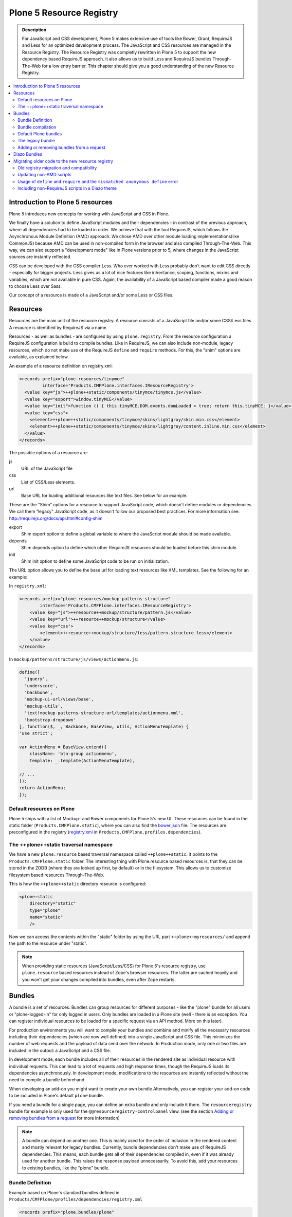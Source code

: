 =========================
Plone 5 Resource Registry
=========================

.. admonition:: Description

    For JavaScript and CSS development, Plone 5 makes extensive use of tools like Bower, Grunt, RequireJS and Less for an optimized development process.
    The JavaScript and CSS resources are managed in the Resource Registry.
    The Resource Registry was completly rewritten in Plone 5 to support the new dependency based RequireJS approach.
    It also allows us to build Less and RequireJS bundles Through-The-Web for a low entry barrier.
    This chapter should give you a good understanding of the new Resource Registry.

.. contents:: :local:


Introduction to Plone 5 resources
=================================

Plone 5 introduces new concepts for working with JavaScript and CSS in Plone.

We finally have a solution to define JavaScript modules and their dependencies - in contrast of the previous approach, where all dependencies had to be loaded in order.
We achieve that with the tool RequireJS, which follows the Asynchronous Module Definition (AMD) approach.
We chose AMD over other module loading implementations(like CommonJS) because AMD can be used in non-compiled form in the browser and also compiled Through-The-Web.
This way, we can also support a "development mode" like in Plone versions prior to 5, where changes in the JavaScript sources are instantly reflected.

CSS can be developed with the CSS compiler Less.
Who ever worked with Less probably don't want to edit CSS directly - especially for bigger projects. Less gives us a lot of nice features like inheritance, scoping, functions, mixins and variables, which are not available in pure CSS.
Again, the availability of a JavaScript based compiler made a good reason to choose Less over Sass.

Our concept of a resource is made of a JavaScript and/or some Less or CSS files.


Resources
=========

Resources are the main unit of the resource registry.
A resource consists of a JavaScript file and/or some CSS/Less files.
A resource is identified by RequireJS via a name.

Resources - as well as bundles - are configured by using ``plone.registry``.
From the resource configuration a RequireJS configuration is build to compile
bundles.
Like in RequireJS, we can also include non-module, legacy resources, which do not make use of the RequireJS ``define`` and ``require`` methods.
For this, the "shim" options are available, as explained below.

An example of a resource definition on registry.xml:

.. code-block:: xml

  <records prefix="plone.resources/tinymce"
           interface='Products.CMFPlone.interfaces.IResourceRegistry'>
    <value key="js">++plone++static/components/tinymce/tinymce.js</value>
    <value key="export">window.tinyMCE</value>
    <value key="init">function () { this.tinyMCE.DOM.events.domLoaded = true; return this.tinyMCE; }</value>
    <value key="css">
      <element>++plone++static/components/tinymce/skins/lightgray/skin.min.css</element>
      <element>++plone++static/components/tinymce/skins/lightgray/content.inline.min.css</element>
    </value>
  </records>


The possible options of a resource are:

js
    URL of the JavaScript file

css
    List of CSS/Less elements.

url
    Base URL for loading additional resources like text files.
    See below for an example.


These are the "Shim" options for a resource to support JavaScript code, which doesn't define modules or dependencies.
We call them "legacy" JavaScript code, as it doesn't follow our proposed best practices.
For more information see: http://requirejs.org/docs/api.html#config-shim

export
    Shim export option to define a global variable to where the JavaScript module should be made available.
depends
    Shim depends option to define which other RequireJS resources should be loaded before this shim module.
init
    Shim init option to define some JavaScript code to be run on initialization.


The URL option allows you to define the base url for loading text resources like XML templates.
See the following for an example:

In ``registry.xml``:

.. code-block:: xml

    <records prefix="plone.resources/mockup-patterns-structure"
            interface='Products.CMFPlone.interfaces.IResourceRegistry'>
        <value key="js">++resource++mockup/structure/pattern.js</value>
        <value key="url">++resource++mockup/structure</value>
        <value key="css">
            <element>++resource++mockup/structure/less/pattern.structure.less</element>
        </value>
    </records>


In ``mockup/patterns/structure/js/views/actionmenu.js``:

.. code-block:: js

    define([
      'jquery',
      'underscore',
      'backbone',
      'mockup-ui-url/views/base',
      'mockup-utils',
      'text!mockup-patterns-structure-url/templates/actionmenu.xml',
      'bootstrap-dropdown'
    ], function($, _, Backbone, BaseView, utils, ActionMenuTemplate) {
    'use strict';

    var ActionMenu = BaseView.extend({
        className: 'btn-group actionmenu',
        template: _.template(ActionMenuTemplate),

    // ...
    });
    return ActionMenu;
    });

Default resources on Plone
--------------------------

Plone 5 ships with a list of Mockup- and Bower components for Plone 5's new
UI.
These resources can be found in the static folder (``Products.CMFPlone.static``), where you can also find the `bower.json <https://github.com/plone/Products.CMFPlone/blob/master/Products/CMFPlone/static/bower.json>`_ file.
The resources are preconfigured in the registry (`registry.xml <https://github.com/plone/Products.CMFPlone/blob/master/Products/CMFPlone/profiles/dependencies/registry.xml>`_ in ``Products.CMFPlone.profiles.dependencies``).


The ++plone++static traversal namespace
---------------------------------------

We have a new ``plone.resource`` based traversal namespace called ``++plone++static``.
It points to the ``Products.CMFPlone.static`` folder.
The interesting thing with Plone.resource based resources is, that they can be stored in the ZODB (where they are looked up first, by default) or in the filesystem.
This allows us to customize filesystem based resources Through-The-Web.

This is how the ``++plone++static`` directory resource is configured:

.. code-block:: xml

    <plone:static
        directory="static"
        type="plone"
        name="static"
        />

Now we can access the contents within the "static" folder by using the URL part ``++plone++myresources/`` and append the path to the resource under "static".

.. note::

    When providing static resources (JavaScript/Less/CSS) for Plone 5's resource registry, use ``plone.resource`` based resources instead of Zope's browser resources. The latter are cached heavily and you won't get your changes compiled into bundles, even after Zope restarts.


Bundles
=======

A bundle is a set of resources.
Bundles can group resources for different purposes - like the "plone" bundle for all users or "plone-logged-in" for only logged in users.
Only bundles are loaded in a Plone site (well - there is an exception.
You can register individual resources to be loaded for a specific request via an API method.
More on this later).

For production environments you will want to compile your bundles and combine and minify all the necessary resources including their dependencies (which are now well defined) into a single JavaScript and CSS file.
This minimizes the number of web requests and the payload of data send over the network.
In Production mode, only one or two files are included in the output: a JavaScript and a CSS file.

In development mode, each bundle includes all of their resources in the rendered site as individual resource with individual requests.
This can lead to a lot of requests and high response times, though the RequireJS loads its dependencies asynchronously.
In development mode, modifications to the resources are instantly reflected without the need to compile a bundle beforehand.

When developing an add-on you might want to create your own bundle Alternatively, you can register your add-on code to be included in Plone's default ``plone`` bundle.

If you need a bundle for a single page, you can define an extra bundle and only include it there. The ``resourceregistry`` bundle for example is only used for the ``@@resourceregistry-controlpanel`` view. (see the section `Adding or removing bundles from a request`_ for more information)

.. note::

    A bundle can depend on another one.
    This is mainly used for the order of inclusion in the rendered content and mostly relevant for legacy bundles.
    Currently, bundle dependencies don't make use of RequireJS dependencies.
    This means, each bundle gets all of their dependencies compiled in, even if it was already used for another bundle.
    This raises the response payload unnecessarily.
    To avoid this, add your resources to existing bundles, like the "plone" bundle.

Bundle Definition
-----------------

Example based on Plone's standard bundles defined in ``Products/CMFPlone/profiles/dependencies/registry.xml``

.. code-block:: xml

    <records prefix="plone.bundles/plone"
                interface='Products.CMFPlone.interfaces.IBundleRegistry'>
      <value key="resources">
        <element>plone</element>
      </value>
      <value key="enabled">True</value>
      <value key="jscompilation">++plone++static/plone-compiled.js</value>
      <value key="csscompilation">++plone++static/plone-compiled.css</value>
      <value key="last_compilation">2014-08-14 00:00:00</value>
    </records>

    <records prefix="plone.bundles/plone-legacy"
             interface='Products.CMFPlone.interfaces.IBundleRegistry'>
      <value key="resources" purge="false">
        <element>plone_javascript_variables</element>
        <element>unlockOnFormUnload</element>
        <element>table_sorter</element>
        <element>inline-validation</element>
        <element>jquery-highlightsearchterms</element>
      </value>
      <value key="depends">plone</value>
      <value key="jscompilation">++plone++static/plone-legacy-compiled.js</value>
      <value key="csscompilation">++plone++static/plone-legacy-compiled.css</value>
      <value key="last_compilation">2014-08-14 00:00:00</value>
      <value key="compile">False</value>
      <value key="enabled">True</value>
    </records>


The possible options for a bundle are:

- enabled: Enable or disable the bundle.

- depends: Currently used for the order of inclusion in the rendered content. Include bundle after bundles listed here.

- resources: List of resources that are included in this bundle.

- compile: Compilation is necessary, if the bundle has any Less or RequireJS resources.
  Set to false, if there shall be no button to compile this bundle (eg. used for the `plone-legacy` bundle).

- expression: TALES expression for conditional inclusion.

- conditionalcomment: Conditional Comment for Internet Explorer hacks.


The following are for pre-compiled bundles and are automatically set, when the bundle is build Through-The-Web:

- jscompilation: URL of the compiled and minified JavaScript file.

- csscompilation: URL of the compiled and minified CSS file.

- last_compilation: Date of the last compilation time. Used as version parameter for caching
  (eg. plone-logged-in-compiled.min.js?version=2015-05-07%2000:00:00.000003)


Bundle compilation
------------------

In order to provide a compiled version for the production mode there are three possibilities:

- Compile Through-The-Web and store on the ZODB.
  This is done via the resource control panel.

- Compile with a generated Grunt file: ``./bin/plone-compile-resources --site-id=myplonesite --bundle=mybundle``

- Create your own compilation chain: Using the tool you prefer create a compiled version of your bundle with the correct URLs.


Default Plone bundles
---------------------

There are three main Plone bundles by default:

- plone: This is the main compiled bundle with all the JavaScript and CSS components required for the Plone Toolbar and the main Mockup patterns.

- plone-logged-in: This one is only included for logged in users and contains patterns like the "tinymce" pattern, the "querystring" pattern for collection edit forms and others.

- plone-legacy: This one is a non compiled bundle with code, that doesn't use RequireJS and Less.
  Also, Addons which install resources to ``portal_javascripts`` or ``portal_css`` are registered as resources in the plone-legacy bundle automatically.


The legacy bundle
-----------------

Code which cannot be migrated to use RequireJS or uses RequireJS in a way, which is incompatible with Plone's use of it (e.g. it's using its own RequireJS setup) can be included in the legacy bundle.

.. note::

    Some JavaScript use its own setup of RequireJS.
    Others - like Leaflet 0.7 or DataTables 1.10 - try to register themselves for RequireJS which lead to the infamous "mismatched anonymous define" errors (see below).
    You can register those scripts in the legacy bundle.
    The ``define`` and ``require`` methods are unset before these scripts are included in the output and reset again after all scripts have been included.
    See yourself: https://github.com/plone/Products.CMFPlone/pull/870/files

Resources, which are registered into ``portal_javascripts`` or ``portal_css`` registries via an addon are automatically registered in the legacy bundle and cleared from ``portal_javascripts`` and ``portal_css``.

.. note::

    JavaScript, which doesn't use RequireJS can still be managed by it by including it and configuring shim options for it.

The plone-legacy bundle treats resources differently: They are not compiled, but simply concatenated and minified.

Example:

.. code-block:: xml

  <records prefix="plone.bundles/plone-legacy"
            interface='Products.CMFPlone.interfaces.IBundleRegistry'>
    <value key="resources" purge="false">
      <element>plone_javascript_variables</element>
      <element>unlockOnFormUnload</element>
      <element>table_sorter</element>
      <element>inline-validation</element>
      <element>jquery-highlightsearchterms</element>
    </value>
    <value key="depends">plone</value>
    <value key="jscompilation">++plone++static/plone-legacy-compiled.js</value>
    <value key="csscompilation">++plone++static/plone-legacy-compiled.css</value>
    <value key="last_compilation">2014-08-14 00:00:00</value>
    <value key="compile">False</value>
    <value key="enabled">True</value>
  </records>


Adding or removing bundles from a request
-----------------------------------------

Besides of using the bundle options ``enabled`` and ``expression``, where you can globally or conditionally control the inclusion of bundles you also have these options:

- Controlling via Diazo: Diazo include or exclude specific bundles, no matter if it's disabled by default.
  This can be done in the theme's ``manifest.cfg`` file via the options ``enabled-bundles`` and ``disabled-bundles``.
  Those options get a comma separated list of bundle names (TODO: verify "comma separated list").

- A browser page can include or exclude a specific bundle by using the API methods from ``Products.CMFPlone.resources``, no matter if it's disabled by default.

These are the ``Products.CMFPlone.resources`` API methods:

- ``add_bundle_on_request(request, bundle)``: Add a bundle to the current request by specifying its name.

- ``remove_bundle_on_request(request, bundle)``: Remove a bundle to the current request by specifying its name.

- ``add_resource_on_request(request, bundle)``: Add an individual resource to the current request by specifying its name.


Diazo Bundles
=============

The point with Diazo is to create standalone static themes which work without Plone.
Diazo themes can use - and will use -their own resources and compiling systems.

Diazo was extended to support bundles.
Bundles can be defined in the theme ``barceloneta/theme/manifest.cfg`` file::

    enabled-bundles =
    disabled-bundles =

    development-css = /++theme++barceloneta/less/barceloneta.plone.less
    production-css = /++theme++barceloneta/less/barceloneta-compiled.css
    tinymce-content-css = /++theme++barceloneta/less/barceloneta-compiled.css

    development-js =
    production-js =

The configured bundles in the ``manifest.cfg`` file are included in the output by the renderer additionally to the ones registered in the resource registry.
This allows us to just overwrite or drop the ``link`` and ``script`` tags from the theme but still include the theme-specific resources without having them to register in the resource registry.

The options are:

- enabled-bundles / disabled-bundles: List of bundles that should be added or disabled when rendering the Diazo theme.

- development-css / development-js: Uncompiled/unminified Less/CSS file and RequireJS file, which should be included in development environments.
  The compilation is done on the browser side on the fly.

- production-css / production-js: Compiled bundles that should be included in production mode.

- tinymce-content-css: CSS file to include for the TinyMCE editor, so that TinyMCE gives you a best possible WYSIWYG experience.

.. note::

    You have to use your own compilation environment to compile the Diazo bundles.
    This cannot be done via the Resouce Registry or the ``plone-compile-resources`` script.


Migrating older code to the new resource registry
=================================================

Old registry migration and compatibility
----------------------------------------

The deprecated resource registries ``portal_css`` and ``portal_javascripts`` have no concept of dependency management.
They simply allowed you to specify an order in which JavaScript and CSS files should be included the rendered site.
Of course it was combined and minified for production mode, which was very handy.
But even here the order did matter a lot.
If there were conditional include statements per resource in the middle of the ordered resources, Plone had to split up the merged resources in separate ones which immediately generated additional requests.

The old way to add these resources to the registry was by registering them with Generic Setup using ``jsregistry.xml`` and ``cssregistry.xml`` profile files.

In Plone 5.0, Plone will still recognize these ``jsregistry.xml`` and ``cssregistry.xml`` files.
Plone tries to provide a shim for those that are stubborn to migrate.

Plone does this by adding all ``jsregistry.xml`` JavaScripts and ``cssregistry.xml`` CSS into a "plone-legacy" Resource Registry bundle.

This bundle simply includes a global jQuery object and includes the resources in sequential order after it.


Updating non-AMD scripts
------------------------

Updating your existing JavaScript files to make use of RequireJS should be quite easy.
Just wrap your code into the recipe shown below.
You can define any dependencies via its RequireJS name identifier.
Those dependencies are injected into the anonymous function, which follows the dependency list, like shown for jQuery.

Example:

.. code-block:: javascript

      require([
        'jquery'
      ], function($) {
        'use strict';
        ...
        // All my previous JavaScript file code here
        ...
      });

Then you need to register this resource in the resource registry and add it to a bundle as described above.

.. note::

    When using ``require`` instead of ``define``, the anonymous function is immediately called.
    If you would use ``define`` instead, you'd have to make a ``require`` call somewhere, with the dependency to your resource.


Usage of ``define`` and ``require`` and the ``mismatched anonymous define`` error
---------------------------------------------------------------------------------

When working with RequireJS, you'll likely be aware of the `mismatched anonymous define() <http://requirejs.org/docs/errors.html#mismatch>`_ potential misuse of require and define.

Basically it comes down to, that you should not use ``define`` with script tags - code that is rendered without being loaded via RequireJS ``require`` calls.
``define`` should only be included in a page by using a ``require`` call.

Applied to the concept of resources and bundles this means, that bundles should _only_ ever be ``require`` calls.
If you try to use a JavaScript file that has a ``define`` call with a bundle, you'll likely get the previously mentioned error.
Make sure to use a JavaScript file with a ``require`` call to include all your ``define`` resources.

This is just how RequireJS works and is normal behavior.
Being aware of this saves you some headache.


Including non-RequireJS scripts in a Diazo theme
------------------------------------------------

We already described how to add resources to the legacy bundle and that the legacy bundle unsets the ``define`` and ``require`` statements.

If you have scripts in your Diazo theme, that you just don't want to register with the resource registry and which are not compatible with RequireJS, you can add those below the Plone scripts and unset ``define`` and ``require`` yourself.

Example:

.. code-block:: xml

      <before theme="/html/head/script[1]">    <!-- ... before your own scripts -->
          <xsl:apply-templates select="/html/head/script" />    <!-- include the Plone scripts -->
          <script>    <!-- and unset require and define -->
              require = undefined
              define = undefined
          </script>
      </before>
